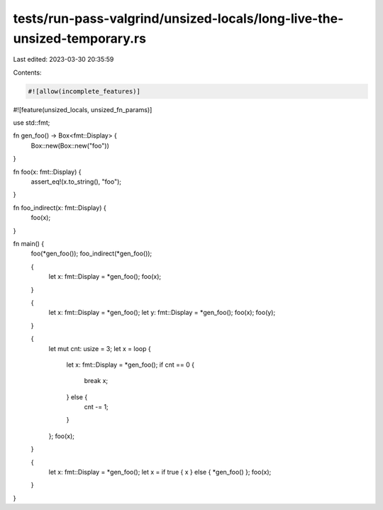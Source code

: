 tests/run-pass-valgrind/unsized-locals/long-live-the-unsized-temporary.rs
=========================================================================

Last edited: 2023-03-30 20:35:59

Contents:

.. code-block:: rs

    #![allow(incomplete_features)]
#![feature(unsized_locals, unsized_fn_params)]

use std::fmt;

fn gen_foo() -> Box<fmt::Display> {
    Box::new(Box::new("foo"))
}

fn foo(x: fmt::Display) {
    assert_eq!(x.to_string(), "foo");
}

fn foo_indirect(x: fmt::Display) {
    foo(x);
}

fn main() {
    foo(*gen_foo());
    foo_indirect(*gen_foo());

    {
        let x: fmt::Display = *gen_foo();
        foo(x);
    }

    {
        let x: fmt::Display = *gen_foo();
        let y: fmt::Display = *gen_foo();
        foo(x);
        foo(y);
    }

    {
        let mut cnt: usize = 3;
        let x = loop {
            let x: fmt::Display = *gen_foo();
            if cnt == 0 {
                break x;
            } else {
                cnt -= 1;
            }
        };
        foo(x);
    }

    {
        let x: fmt::Display = *gen_foo();
        let x = if true { x } else { *gen_foo() };
        foo(x);
    }
}


